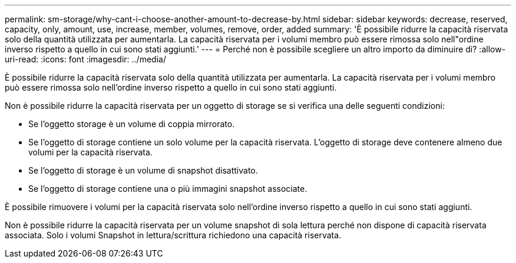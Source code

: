 ---
permalink: sm-storage/why-cant-i-choose-another-amount-to-decrease-by.html 
sidebar: sidebar 
keywords: decrease, reserved, capacity, only, amount, use, increase, member, volumes, remove, order, added 
summary: 'È possibile ridurre la capacità riservata solo della quantità utilizzata per aumentarla. La capacità riservata per i volumi membro può essere rimossa solo nell"ordine inverso rispetto a quello in cui sono stati aggiunti.' 
---
= Perché non è possibile scegliere un altro importo da diminuire di?
:allow-uri-read: 
:icons: font
:imagesdir: ../media/


[role="lead"]
È possibile ridurre la capacità riservata solo della quantità utilizzata per aumentarla. La capacità riservata per i volumi membro può essere rimossa solo nell'ordine inverso rispetto a quello in cui sono stati aggiunti.

Non è possibile ridurre la capacità riservata per un oggetto di storage se si verifica una delle seguenti condizioni:

* Se l'oggetto storage è un volume di coppia mirrorato.
* Se l'oggetto di storage contiene un solo volume per la capacità riservata. L'oggetto di storage deve contenere almeno due volumi per la capacità riservata.
* Se l'oggetto di storage è un volume di snapshot disattivato.
* Se l'oggetto di storage contiene una o più immagini snapshot associate.


È possibile rimuovere i volumi per la capacità riservata solo nell'ordine inverso rispetto a quello in cui sono stati aggiunti.

Non è possibile ridurre la capacità riservata per un volume snapshot di sola lettura perché non dispone di capacità riservata associata. Solo i volumi Snapshot in lettura/scrittura richiedono una capacità riservata.

